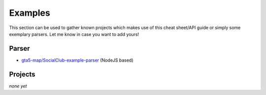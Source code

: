 Examples
========

This section can be used to gather known projects which makes use of this cheat sheet/API guide or simply some exemplary parsers. Let me know in case you want to add yours!

Parser
------

- `gta5-map/SocialClub-example-parser <https://github.com/gta5-map/SocialClub-example-parser>`__ (NodeJS based)

Projects
--------

*none yet*
